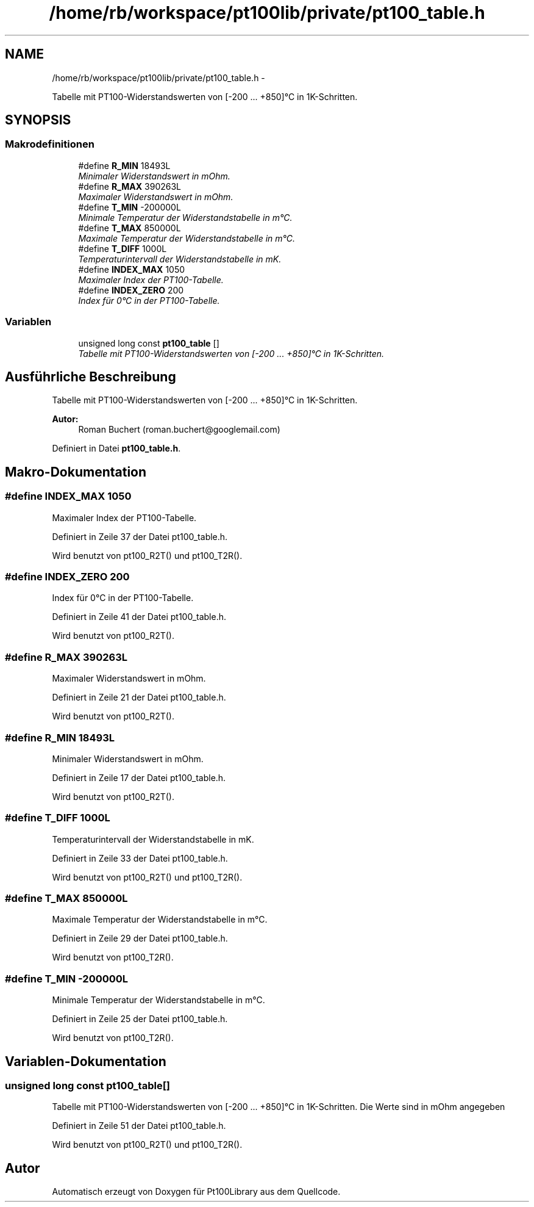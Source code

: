 .TH "/home/rb/workspace/pt100lib/private/pt100_table.h" 3 "Mon Jul 2 2012" "Pt100Library" \" -*- nroff -*-
.ad l
.nh
.SH NAME
/home/rb/workspace/pt100lib/private/pt100_table.h \- 
.PP
Tabelle mit PT100-Widerstandswerten von [-200 ... +850]°C in 1K-Schritten.  

.SH SYNOPSIS
.br
.PP
.SS "Makrodefinitionen"

.in +1c
.ti -1c
.RI "#define \fBR_MIN\fP   18493L"
.br
.RI "\fIMinimaler Widerstandswert in mOhm. \fP"
.ti -1c
.RI "#define \fBR_MAX\fP   390263L"
.br
.RI "\fIMaximaler Widerstandswert in mOhm. \fP"
.ti -1c
.RI "#define \fBT_MIN\fP   -200000L"
.br
.RI "\fIMinimale Temperatur der Widerstandstabelle in m°C. \fP"
.ti -1c
.RI "#define \fBT_MAX\fP   850000L"
.br
.RI "\fIMaximale Temperatur der Widerstandstabelle in m°C. \fP"
.ti -1c
.RI "#define \fBT_DIFF\fP   1000L"
.br
.RI "\fITemperaturintervall der Widerstandstabelle in mK. \fP"
.ti -1c
.RI "#define \fBINDEX_MAX\fP   1050"
.br
.RI "\fIMaximaler Index der PT100-Tabelle. \fP"
.ti -1c
.RI "#define \fBINDEX_ZERO\fP   200"
.br
.RI "\fIIndex für 0°C in der PT100-Tabelle. \fP"
.in -1c
.SS "Variablen"

.in +1c
.ti -1c
.RI "unsigned long const \fBpt100_table\fP []"
.br
.RI "\fITabelle mit PT100-Widerstandswerten von [-200 ... +850]°C in 1K-Schritten. \fP"
.in -1c
.SH "Ausführliche Beschreibung"
.PP 
Tabelle mit PT100-Widerstandswerten von [-200 ... +850]°C in 1K-Schritten. 

\fBAutor:\fP
.RS 4
Roman Buchert (roman.buchert@googlemail.com) 
.RE
.PP

.PP
Definiert in Datei \fBpt100_table.h\fP.
.SH "Makro-Dokumentation"
.PP 
.SS "#define INDEX_MAX   1050"
.PP
Maximaler Index der PT100-Tabelle. 
.PP
Definiert in Zeile 37 der Datei pt100_table.h.
.PP
Wird benutzt von pt100_R2T() und pt100_T2R().
.SS "#define INDEX_ZERO   200"
.PP
Index für 0°C in der PT100-Tabelle. 
.PP
Definiert in Zeile 41 der Datei pt100_table.h.
.PP
Wird benutzt von pt100_R2T().
.SS "#define R_MAX   390263L"
.PP
Maximaler Widerstandswert in mOhm. 
.PP
Definiert in Zeile 21 der Datei pt100_table.h.
.PP
Wird benutzt von pt100_R2T().
.SS "#define R_MIN   18493L"
.PP
Minimaler Widerstandswert in mOhm. 
.PP
Definiert in Zeile 17 der Datei pt100_table.h.
.PP
Wird benutzt von pt100_R2T().
.SS "#define T_DIFF   1000L"
.PP
Temperaturintervall der Widerstandstabelle in mK. 
.PP
Definiert in Zeile 33 der Datei pt100_table.h.
.PP
Wird benutzt von pt100_R2T() und pt100_T2R().
.SS "#define T_MAX   850000L"
.PP
Maximale Temperatur der Widerstandstabelle in m°C. 
.PP
Definiert in Zeile 29 der Datei pt100_table.h.
.PP
Wird benutzt von pt100_T2R().
.SS "#define T_MIN   -200000L"
.PP
Minimale Temperatur der Widerstandstabelle in m°C. 
.PP
Definiert in Zeile 25 der Datei pt100_table.h.
.PP
Wird benutzt von pt100_T2R().
.SH "Variablen-Dokumentation"
.PP 
.SS "unsigned long const \fBpt100_table\fP[]"
.PP
Tabelle mit PT100-Widerstandswerten von [-200 ... +850]°C in 1K-Schritten. Die Werte sind in mOhm angegeben 
.PP
Definiert in Zeile 51 der Datei pt100_table.h.
.PP
Wird benutzt von pt100_R2T() und pt100_T2R().
.SH "Autor"
.PP 
Automatisch erzeugt von Doxygen für Pt100Library aus dem Quellcode.
